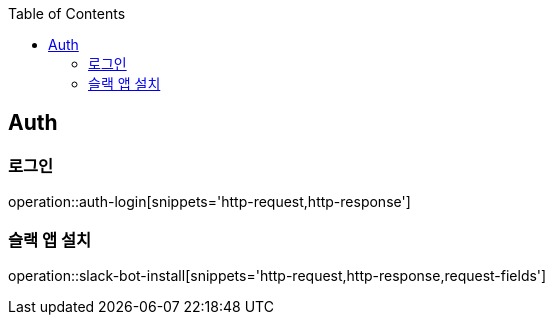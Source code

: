 :doctype: book
:icons: font
:source-highlighter: highlightjs
:toc: left
:toclevels: 4


== Auth
=== 로그인
operation::auth-login[snippets='http-request,http-response']

=== 슬랙 앱 설치
operation::slack-bot-install[snippets='http-request,http-response,request-fields']
